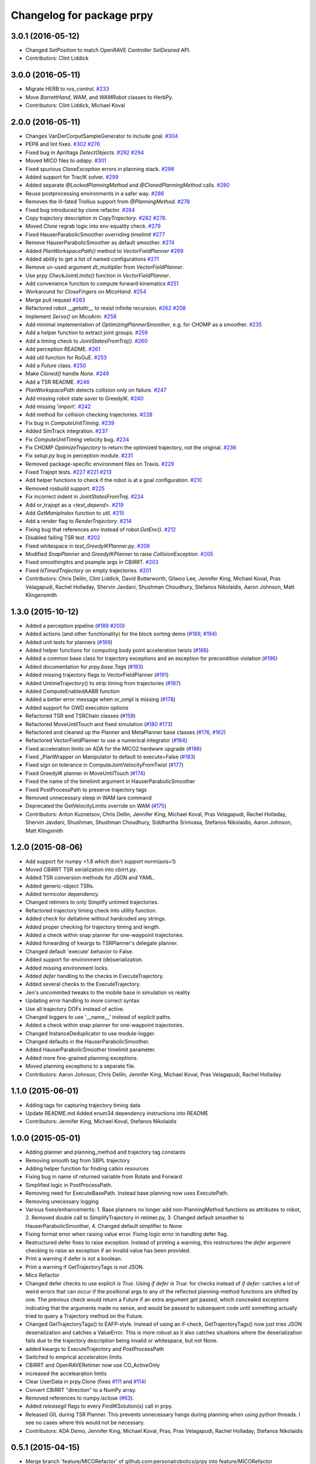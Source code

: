 ^^^^^^^^^^^^^^^^^^^^^^^^^^
Changelog for package prpy
^^^^^^^^^^^^^^^^^^^^^^^^^^

3.0.1 (2016-05-12)
------------------
* Changed `SetPosition` to match OpenRAVE `Controller` `SetDesired` API.
* Contributors: Clint Liddick

3.0.0 (2016-05-11)
------------------
* Migrate HERB to `ros_control`. `#233 <https://github.com/personalrobotics/prpy/issues/233>`_
* Move `BarrettHand`, `WAM`, and `WAMRobot` classes to HerbPy.
* Contributors: Clint Liddick, Michael Koval

2.0.0 (2016-05-11)
------------------
* Changes VanDerCorputSampleGenerator to include goal. `#304 <https://github.com/personalrobotics/prpy/issues/304>`_
* PEP8 and lint fixes. `#302 <https://github.com/personalrobotics/prpy/issues/302>`_ `#276 <https://github.com/personalrobotics/prpy/issues/276>`_
* Fixed bug in Apriltags `DetectObjects`. `#292 <https://github.com/personalrobotics/prpy/issues/292>`_ `#294 <https://github.com/personalrobotics/prpy/issues/294>`_ 
* Moved MICO files to `adapy`. `#301 <https://github.com/personalrobotics/prpy/issues/301>`_
* Fixed spurious `CloneException` errors in planning stack. `#298 <https://github.com/personalrobotics/prpy/issues/298>`_
* Added support for TracIK solver. `#299 <https://github.com/personalrobotics/prpy/issues/299>`_
* Added separate `@LockedPlanningMethod` and `@ClonedPlanningMethod` calls. `#280 <https://github.com/personalrobotics/prpy/issues/280>`_
* Reuse postprocessing environments in a safer way. `#286 <https://github.com/personalrobotics/prpy/issues/286>`_
* Removes the ill-fated Trollius support from `@PlanningMethod`. `#278 <https://github.com/personalrobotics/prpy/issues/278>`_
* Fixed bug introduced by clone refactor. `#284 <https://github.com/personalrobotics/prpy/issues/284>`_
* Copy trajectory description in `CopyTrajectory`. `#282 <https://github.com/personalrobotics/prpy/issues/282>`_ `#278 <https://github.com/personalrobotics/prpy/issues/278>`_.
* Moved `Clone` regrab logic into env equality check. `#279 <https://github.com/personalrobotics/prpy/issues/279>`_
* Fixed HauserParabolicSmoother overriding `timelimit` `#277 <https://github.com/personalrobotics/prpy/issues/277>`_
* Remove HauserParabolicSmoother as default smoother. `#274 <https://github.com/personalrobotics/prpy/issues/274>`_
* Added `PlanWorkspacePath()` method to `VectorFieldPlanner` `#269 <https://github.com/personalrobotics/prpy/issues/269>`_
* Added ability to get a list of named configurations `#271 <https://github.com/personalrobotics/prpy/issues/271>`_
* Remove un-used argument `dt_multiplier` from `VectorFieldPlanner`.
* Use prpy `CheckJointLimits()` function in `VectorFieldPlanner`.
* Add convenience function to compute forward kinematics `#251 <https://github.com/personalrobotics/prpy/issues/251>`_
* Workaround for `CloseFingers` on `MicoHand`. `#254 <https://github.com/personalrobotics/prpy/issues/254>`_
* Merge pull request `#263 <https://github.com/personalrobotics/prpy/issues/263>`_
* Refactored robot `__getattr__` to resist infinite recursion. `#262 <https://github.com/personalrobotics/prpy/issues/262>`_ `#208 <https://github.com/personalrobotics/prpy/issues/208>`_
* Implement `Servo()` on MicoArm. `#258 <https://github.com/personalrobotics/prpy/issues/258>`_
* Add minimal implementation of `OptimizingPlannerSmoother`, e.g. for CHOMP as a smoother. `#235 <https://github.com/personalrobotics/prpy/issues/235>`_
* Add a helper function to extract joint groups. `#259 <https://github.com/personalrobotics/prpy/issues/259>`_
* Add a timing check to `JointStatesFromTraj()`. `#260 <https://github.com/personalrobotics/prpy/issues/260>`_
* Add perception README. `#261 <https://github.com/personalrobotics/prpy/issues/261>`_
* Add `util` function for RoGuE. `#253 <https://github.com/personalrobotics/prpy/issues/253>`_
* Add a `Future` class. `#250 <https://github.com/personalrobotics/prpy/issues/250>`_
* Make `Cloned()` handle `None`. `#249 <https://github.com/personalrobotics/prpy/issues/249>`_
* Add a TSR README. `#246 <https://github.com/personalrobotics/prpy/issues/246>`_
* `PlanWorkspacePath` detects collision only on failure. `#247 <https://github.com/personalrobotics/prpy/issues/247>`_
* Add missing robot state saver to GreedyIK. `#240 <https://github.com/personalrobotics/prpy/issues/240>`_
* Add missing 'import'. `#242 <https://github.com/personalrobotics/prpy/issues/242>`_
* Add method for collision checking trajectories. `#228 <https://github.com/personalrobotics/prpy/issues/228>`_
* Fix bug in `ComputeUnitTiming`. `#239 <https://github.com/personalrobotics/prpy/issues/239>`_
* Added SimTrack integration. `#237 <https://github.com/personalrobotics/prpy/issues/237>`_
* Fix `ComputeUnitTiming` velocity bug. `#234 <https://github.com/personalrobotics/prpy/issues/234>`_
* Fix CHOMP `OptimizeTrajectory` to return the optimized trajectory, not the original. `#236 <https://github.com/personalrobotics/prpy/issues/236>`_
* Fix `setup.py` bug in perception module. `#231 <https://github.com/personalrobotics/prpy/issues/231>`_
* Removed package-specific environment files on Travis. `#229 <https://github.com/personalrobotics/prpy/issues/229>`_
* Fixed Trajopt tests. `#227 <https://github.com/personalrobotics/prpy/issues/227>`_ `#221 <https://github.com/personalrobotics/prpy/issues/221>`_ `#213 <https://github.com/personalrobotics/prpy/issues/213>`_
* Add helper functions to check if the robot is at a goal configuration. `#210 <https://github.com/personalrobotics/prpy/issues/210>`_
* Removed rosbuild support. `#225 <https://github.com/personalrobotics/prpy/issues/225>`_
* Fix incorrect indent in `JointStatesFromTraj`. `#224 <https://github.com/personalrobotics/prpy/issues/224>`_
* Add or_trajopt as a `<test_depend>`. `#219 <https://github.com/personalrobotics/prpy/issues/219>`_
* Add `GetManipIndex` function to `util`. `#215 <https://github.com/personalrobotics/prpy/issues/215>`_
* Add a render flag to `RenderTrajectory`. `#214 <https://github.com/personalrobotics/prpy/issues/214>`_
* Fixing bug that references `env` instead of `robot.GetEnv()`. `#212 <https://github.com/personalrobotics/prpy/issues/212>`_
* Disabled failing TSR test. `#202 <https://github.com/personalrobotics/prpy/issues/202>`_
* Fixed whitespace in `test_GreedyIKPlanner.py`. `#206 <https://github.com/personalrobotics/prpy/issues/206>`_
* Modified `SnapPlanner` and `GreedyIKPlanner` to raise `CollisionException`. `#205 <https://github.com/personalrobotics/prpy/issues/205>`_
* Fixed smoothingitrs and psample args in CBiRRT. `#203 <https://github.com/personalrobotics/prpy/issues/203>`_
* Fixed `IsTimedTrajectory` on empty trajectories. `#201 <https://github.com/personalrobotics/prpy/issues/201>`_
* Contributors: Chris Dellin, Clint Liddick, David Butterworth, Gilwoo Lee, Jennifer King, Michael Koval, Pras Velagapudi, Rachel Holladay, Shervin Javdani, Shushman Choudhury, Stefanos Nikolaidis, Aaron Johnson, Matt Klingensmith

1.3.0 (2015-10-12)
------------------
* Added a perception pipeline (`#189 <https://github.com/personalrobotics/prpy/issues/189>`_ `#200 <https://github.com/personalrobotics/prpy/issues/200>`_)
* Added actions (and other functionality) for the block sorting demo (`#189 <https://github.com/personalrobotics/prpy/issues/189>`_, `#194 <https://github.com/personalrobotics/prpy/issues/194>`_)
* Added unit tests for planners (`#169 <https://github.com/personalrobotics/prpy/issues/169>`_)
* Added helper functions for computing body point acceleration twists (`#166 <https://github.com/personalrobotics/prpy/issues/166>`_)
* Added a common base class for trajectory exceptions and an exception for precondition violation (`#196 <https://github.com/personalrobotics/prpy/issues/196>`_)
* Added documentation for `prpy.base.Tags` (`#193 <https://github.com/personalrobotics/prpy/issues/193>`_)
* Added missing trajectory flags to VectorFieldPlanner (`#191 <https://github.com/personalrobotics/prpy/issues/191>`_)
* Added UntimeTrajectory() to strip timing from trajectories (`#187 <https://github.com/personalrobotics/prpy/issues/187>`_)
* Added ComputeEnabledAABB function
* Added a better error message when or_ompl is missing (`#178 <https://github.com/personalrobotics/prpy/issues/178>`_)
* Added support for OWD execution options
* Refactored TSR and TSRChain classes (`#159 <https://github.com/personalrobotics/prpy/issues/159>`_)
* Refactored MoveUntilTouch and fixed simulation (`#180 <https://github.com/personalrobotics/prpy/issues/180>`_ `#173 <https://github.com/personalrobotics/prpy/issues/173>`_)
* Refactored and cleaned up the Planner and MetaPlanner base classes (`#176 <https://github.com/personalrobotics/prpy/issues/176>`_, `#162 <https://github.com/personalrobotics/prpy/issues/162>`_)
* Refactored  VectorFieldPlanner to use a numerical integrator (`#184 <https://github.com/personalrobotics/prpy/issues/184>`_)
* Fixed acceleration limits on ADA for the MICO2 hardware upgrade (`#186 <https://github.com/personalrobotics/prpy/issues/186>`_)
* Fixed _PlanWrapper on Manipulator to default to execute=False (`#183 <https://github.com/personalrobotics/prpy/issues/183>`_)
* Fixed sign on tolerance in ComputeJointVelocityFromTwist (`#177 <https://github.com/personalrobotics/prpy/issues/177>`_) 
* Fixed GreedyIK planner in MoveUntilTouch (`#174 <https://github.com/personalrobotics/prpy/issues/174>`_)
* Fixed the name of the timelimit argument in HauserParabolicSmoother
* Fixed PostProcessPath to preserve trajectory tags
* Removed unnecessary sleep in WAM tare command
* Deprecated the GetVelocityLimits override on WAM (`#175 <https://github.com/personalrobotics/prpy/issues/175>`_)
* Contributors: Anton Kuznetsov, Chris Dellin, Jennifer King, Michael Koval, Pras Velagapudi, Rachel Holladay, Shervin Javdani, Shushman, Shushman Choudhury, Siddhartha Srinivasa, Stefanos Nikolaidis, Aaron Johnson, Matt Klingsmith

1.2.0 (2015-08-06)
------------------
* Add support for numpy <1.8 which don't support norm(axis=1)
* Moved CBiRRT TSR serialization into cbirrt.py.
* Added TSR conversion methods for JSON and YAML.
* Added generic-object TSRs.
* Added termcolor dependency.
* Changed retimers to only Simplify untimed trajectories.
* Refactored trajectory timing check into utility function.
* Added check for deltatime without hardcoded any strings.
* Added proper checking for trajectory timing and length.
* Added a check within snap planner for one-waypoint trajectories.
* Added forwarding of kwargs to TSRPlanner's delegate planner.
* Changed default 'execute' behavior to False.
* Added support for environment (de)serialization.
* Added missing environment locks.
* Added `defer` handling to the checks in ExecuteTrajectory.
* Added several checks to the ExecuteTrajectory.
* Jen's uncommited tweaks to the mobile base in simulation vs reality
* Updating error handling to more correct syntax
* Use all trajectory DOFs instead of active.
* Changed loggers to use '__name__' instead of explicit paths.
* Added a check within snap planner for one-waypoint trajectories.
* Changed InstanceDeduplicator to use module-logger.
* Changed defaults in the HauserParabolicSmoother.
* Added HauserParabolicSmoother timelimit parameter.
* Added more fine-grained planning exceptions.
* Moved planning exceptions to a separate file.
* Contributors: Aaron Johnson, Chris Dellin, Jennifer King, Michael Koval, Pras Velagapudi, Rachel Holladay

1.1.0 (2015-06-01)
------------------
* Adding tags for capturing trajectory timing data
* Update README.md
  Added enum34 dependency instructions into README
* Contributors: Jennifer King, Michael Koval, Stefanos Nikolaidis

1.0.0 (2015-05-01)
------------------
* Adding planner and planning_method and trajectory tag constants
* Removing smooth tag from SBPL trajectory
* Adding helper function for finding catkin resources
* Fixing bug in name of returned variable from Rotate and Forward
* Simplified logic in PostProcessPath.
* Removing need for ExecuteBasePath. Instead base planning now uses ExecutePath.
* Removing unecessary logging
* Various fixes/enhancements: 1. Base planners no longer add non-PlanningMethod functions as attributes to robot, 2. Removed double call to SimplifyTrajectory in retimer.py, 3. Changed default smoother to HauserParabolicSmoother, 4. Changed default simplifier to None
* Fixing format error when raising value error. Fixing logic error in handling defer flag.
* Restructured defer fixes to raise exception.
  Instead of printing a warning, this restructures the `defer` argument
  checking to raise an exception if an invalid value has been provided.
* Print a warning if defer is not a boolean.
* Print a warning if GetTrajectoryTags is not JSON.
* Mico Refactor
* Changed defer checks to use explicit `is True`.
  Using `if defer is True:` for checks instead of `if defer:` catches a
  lot of weird errors that can occur if the positional args to any of the
  reflected planning-method functions are shifted by one.
  The previous check would return a Future if an extra argument got
  passed, which concealed exceptions indicating that the arguments made
  no sense, and would be passed to subsequent code until something
  actually tried to query a Trajectory method on the Future.
* Changed GetTrajectoryTags() to EAFP-style.
  Instead of using an if-check, GetTrajectoryTags() now just tries
  JSON deserialization and catches a ValueError. This is more robust as
  it also catches situations where the deserialization fails due to the
  trajectory description being invalid or whitespace, but not None.
* added kwargs to ExecuteTrajectory and PostProcessPath
* Switched to emprical acceleration limits.
* CBiRRT and OpenRAVERetimer now use CO_ActiveOnly
* increased the accelearation limtis
* Clear UserData in prpy.Clone (fixes `#111 <https://github.com/personalrobotics/prpy/issues/111>`_ and `#114 <https://github.com/personalrobotics/prpy/issues/114>`_)
* Convert CBiRRT "direction" to a NumPy array.
* Removed references to numpy.isclose (`#63 <https://github.com/personalrobotics/prpy/issues/63>`_).
* Added `releasegil` flags to every FindIKSolution(s) call in prpy.
* Released GIL during TSR Planner.
  This prevents unnecessary hangs during planning when using python
  threads.  I see no cases where this would not be necessary.
* Contributors: ADA Demo, Jennifer King, Michael Koval, Pras, Pras Velagapudi, Rachel Holladay, Stefanos Nikolaidis

0.5.1 (2015-04-15)
------------------
* Merge branch 'feature/MICORefactor' of github.com:personalrobotics/prpy into feature/MICORefactor
* Fixed ParabolicSmoother bug (thanks @rdiankov)
* added code to cleanup ik solver, changed acceleration to 1.5
* Added some hacks for ParabolicSmoother.
* More retiming fixes.
* Added a few useful log messages.
* Cleaned up wrappers for OpenRAVE retimers.
* Fixed Open/Close/CloseTight functions on MicoHand.
* Set acceleration limits by default.
* Convert CBiRRT "direction" to a NumPy array.
* Merge branch 'master' into feature/MICORefactor
  Conflicts:
  src/prpy/base/robot.py
* Merge pull request `#95 <https://github.com/personalrobotics/prpy/issues/95>`_ from personalrobotics/feature/SmoothingRefactor2
  Trajectory timing/smoothing refactor 2.0.
* Merge pull request `#108 <https://github.com/personalrobotics/prpy/issues/108>`_ from personalrobotics/bugfix/issue99
  Fixed two bugs in vectorfield planner.
* Made robot.simplifier optional.
* Load an IdealController in simulation.
* Fixed two bugs in planner
  Fixed two bugs:
  1. Missing `abs`
  2. Changed default `dt_multiplier` to 1.01 so that `numsteps` floors to 1 by default.
* Fixed weird superclass issue.
* Removed multi-controller references from Mico.
* More MicoHand cleanup.
* Started removing BH-specific code from MicoHand
* Removed MICORobot, since it does nothing.
* Load or_nlopt_ik by default.
* PEP-8 fixes.
* Removed more dead code from Mico.
* Rearranged Mico file.
* Removed PlanToNamedConfiguration from Mico.
* Removed OWD-specific code from the Mico.
* Documented ExecutePath and ExecuteTrajectory.
* Simplified PostProcessPath with defer=True.
* Rough PostProcessPath function.
* Contributors: Michael Koval, Siddhartha Srinivasa, Stefanos Nikolaidis

0.5.0 (2015-04-07)
------------------
* Fixed the OMPL planner creation test.
* Modified CBiRRT to output linear interpolation.
* Fixed __getattr__ and __dir__ on Manipulator (`#89 <https://github.com/personalrobotics/prpy/issues/89>`_)
* Fixed infinite recursion in `#89 <https://github.com/personalrobotics/prpy/issues/89>`_
  robot.planner or robot.actions not being defined caused infinite
  recursion in __getattr__. This patch explicitly checks for those
  attributes before querying them.
* Added robot_name pass-through argument.
* Various fixes: Added logic to catch openrave excpetion and reraise as planning exception in CHOMP. Added PlanToConfiguration to BiRRT. Changed SetTrajectoryTags to util.SetTrajectoryTags in vectorfield planner.
* Feature/action library
* Changed RenderPose to RenderPoses. Made RenderTSRChains call RenderPoses. Added render flag to RenderTSRChains, RenderPoses and RenderVector so that they can be used optionally.
* Adding RenderPose function to allow rendering an axis from a with block
* for servo simulation, sleep time takes into account how much time already was spend on computation
* Merge pull request `#81 <https://github.com/personalrobotics/prpy/issues/81>`_ from personalrobotics/feature/PlanningRefactor
  Added new MethodMask and FirstSupported meta-planners
* Disabled PlanToIK on TSRPlanner.
* Renamed new meta-planners.
  - Only to MethodMask
  - Fallback to FirstSupported
* made default quadraticObjective, changed to allow you to specify arguments for joint limit avoidance
* Tag trajectories with information necessary to control smoothing.
* Moved common tags into an Enum.
* Switched from XML to JSON to trajectory tagging.
* Added python-enum dependency.
* Added PlanToIK to TSRPlanner.
* Added new MetaPlanners and refactored planning.
  - Added the Fallback meta-planner. This meta-planner operates on a list
  of planners and calls the first planner in the list that supports the
  desired planning method.
  - Added the Only meta-planner. This meta-planner operates on a single
  planner by only allowing access to a subset of its planning methods.
  - Added support for explicitly passing a delegate planner to:
  - IKPlanner
  - NamedPlanner
  - TSRPlanner
  - Modified TSRPlanner to raise an UnsupportedPlanningError when it
  receives unsupported TSRs. This is necessary to trigger the fallback
  behavior implemented in the Fallback meta-planner.
* feature added to avoid joint limit with ComputeJointVelocityFromTwist
* Cleaned up CloneBindings functions
  - Reference the TSRLibrary from the parent environment.
  - Reference the NamedConfigurations from the parent environment.
  - Don't load ServoSimulatored in cloned environments.
  - Don't load any controllers in cloned environments.
  - Avoid calling __init__ to prevent future nasty surprises.
  - NOTE: This fixes a memory leak caught by Pras.
* Merge pull request `#76 <https://github.com/personalrobotics/prpy/issues/76>`_ from personalrobotics/feature/vector_field_planner_timestepping
  Added variable time steps for vector field planner
* Hide IK log spam when cloning environments.
* Tag trajectories with constrained and optimized
* More CHOMP module refactoring.
* Cleaned up CHOPM file.
* Added variable time steps for vector field planner
* Tag trajectories with planner and planning method.
* Renaming robot.actionlibrary to robot.actions
* Adding logic to explicitely clear handles arrays in visualization helper functions
* Fixing logic that adds actions as methods on robot. Adding logic to add actions as methods on manipulator. Updating visualization of TSR lists to have parameter for axis length. Removing reference to push_grasp from prpy/action init.
* Adding logic to expose actions as methods on robot
* Initial action library implementation
* Contributors: Jennifer King, Michael Koval, Shervin Javdani, Siddhartha Srinivasa

0.4.0 (2015-03-30)
------------------
* Planning with vector fields.
* Documentation update
* Go as fast as possible!
* Fixed status logic bug
* Added caching
* Added exception handling for min distance
* More code refactoring and testing of end effector offset
* First pass at plan to end effector offset
* Added termination function
* Trajectory execution refactor
* Modify OptimizeTrajectory in chomp to catch generic exceptions and raise them as PlanningError
* Adding support for execution of base trajectories
* Fixing two typos in cbirrt that cause failures
* Changing parabolic smoother to use HauserParabolicSmoother by default
* Adding logic to clone the environment eshen simplifying and smoothing a path. This allows us to set the dofs in the trajectory as active.
* Refactored vectorfield planner to input function pointer
* Implemented defer=True on ExecuteTrajectory.
* Eat kwargs in OMPLSimplifier.
* Added defer=True support to ExecutePath.
* Fixed typo in vectorfield planner
* Fixed bug when getting DOF resolutions
* Added a few cleanups for syntax and simplicity.
* First pass at vector field planner to end effector transform
* Cleaned up optimized joint velocity computation
* Added gradient for objective function
* Implemented and tested ComputeJointVelocityFromTwist in util
* Added workspace planner to prpy.planning __init__.py
* Fixed a number of bugs related to workspace planner.
  This commit addresses several major bugs unmasked by the workspace planner.
  1) Fixed a bug in cloning an environment into itself
  (needed for recursive `@PlanningMethod`s)
  2) Fixed a bug in incorrect formatting of RetimeTrajectory error messages.
  3) Fixed numerous small issues in the workspace planner:
  a) Returning a 1-waypoint trajectory when started in-contact with an object.
  b) Fixed max_distance calculation error from missing `numpy.copy()`
  c) Simplified some of the workspace planning logic.
* Changed Clone() to lock by default.
  This emulates the functions of `with env:` more closely,
  which is useful because the call `with Clone(env):` looks
  extremely similar.
* Added workspace planner to prpy.planning init.py
  This just adds the new workspace planner to __init__.py so it can be imported from `prpy.planning`.
* Bugfixes for SimplifyTrajectory and NominalConfiguration.
  - SimplifyTrajectory has been modified to gracefully return if passed a trajectory with only one waypoint.
  - NominalConfiguration optionally takes a maximum allowable DOF range, which allows robots with fully redundant configurations (i.e. multiple rotation joints) to ignore IK configurations for which a closer solution must exist.
* Changed default chunksize of tsr_planner to be 1.
* Added PlanToEndEffectorOffset method. Untested.
* Added fix to make ik_ranking default to ignoring multirotation IK solutions.
* Added fix for SimplifyTrajectory to handle 1-waypoint trajectories.
* Added patch for correctly cloning grabbed objects.
  Due to a bug in OpenRAVE, cloned grabbed objects may have incorrect
  adjacency properties, causing them to not be evaluated correctly
  for self collisions (with the robot).  This bugfix forces cloned
  environments to regrab all objects, which resets these incorrect links.
* Added PlanToEndEffectorPose method that creates a geodesic workspace trajectory from start to goal and sends it off to PlanWorkspacePath
* Added default 1 rotation offset to nominal configuration.
* Fixed missing and child-referencing constructors in CloneBindings.
* Changed Cloned(clone_env=...) to Cloned(into=...).  Also added docs.
* Enabled syntax highlighting.
* Added a new subsection.
* Added InstanceDeduplicator examples.
* Improved the planning README (thanks @cdellin).
* First pass at greedy IK planner
* Added numerous bugfixes for cloning and deferred planning.
  * Deferred planning now consistently returns trollius.futures.Future
  * Fixed bug in robot PlanWrapper that caused deferred planning to terminate early.
  * Cloned() references are now explicitly passed their clone environment.
  * .Cloned() helper method added to environments created by Clone(env)
  * Existing clone references consolidated to minimize Cloned() lookups.
* Stripped WAMRobot to the bare basics.
* Fixed indexing bug in IK ranking function.
* Generalized the nominalconfiguration ranker to accept angle bounds.
* Adjusted default chunk size for tsr sampler and removed unused param.
* Added multirotation filtering to nominal configuration IK ranker.
* Added a MacSmoother test.
* Simplify the trajectory in MacSmoother.
* Made the Timer log message optional.
* Fixed the ParabolicSmoother wrapper class.
* Call SimplifyTrajectory before an OpenRAVE retimer.
* Fixed argument names in robot.SimplifyPath.
* Modified _PlanWrapper to set linear interpolation.
* Added MacSmoother to wrap or_pr_spline.
* Update README.md
* More planner documentation.
* Switched fallback retimer from linear to parabolic.
* Added env lock to get active manipulator and DOF values at start.
* Fixed incorrect swapping between Arm DOF Indices and Robot DOF Indices.
* Implemented TsrPlanner as standalone from IkPlanner.
* Added explicit chunk size parameter.
* Added restructured IK and TSR planners that can do multiple goals.
* Wrapped OpenRAVE retimers in the planning pipeline.
* Added SimplifyPath tests.
* Added SimplifyPath method using OMPL.
* Fixed NamedPlanner in cloned environments.
* Added PlanToEndEffectorPose tests.
* Added more PlanToConfiguration tests.
* Strip extraneous groups from the CBiRRT output.
* Added basic planning unit tests.
* Disabled smoothing in OMPL.
* Disabled smoothing in CBiRRT.
* Contributors: Jennifer King, Michael Koval, Pras, Pras Velagapudi, Siddhartha Srinivasa, Stefanos Nikolaidis

0.3.1 (2015-02-10)
------------------
* Added fix for error caused by clone_env being set to None.
* Contributors: Michael Koval, Pras


0.3.0 (2015-02-06)
------------------
* Adds the ability to pass a defer=True to PlanningMethods and ExecuteTrajectory.
* Fixed detection of missing CBiRRT module.
* Contributors: Michael Koval, Pras Velagapudi

0.2.0 (2015-01-29)
------------------
* Adding `kw_args` to CHOMP's `OptimizeTrajectory` so execute flag doesn't cause error.
* Disabling `PlanToTSR` in CHOMP due to inconsistent behavior.
* Added linear path segment simplification.
* Changed the metaplanners to only catch `PlanningError`s instead of all Exceptions.
* Planning to goal sets with OMPL.
* Made `base.BarrettHand` compatable with the Hydro HERB model.
* Added `RobotStateSaver` to set active manipulator DOFs before IK planning.
* PEP8/lint fixes.
* Removed type(list) check in `planning.openrave` (this check is too strict).
* Fixed `NominalConfiguration`: norm was computed on wrong axis.
* Bugfixes for SnapPlanner.
* Set the default `range` for OMPL RRT-Connect.
* Expose OpenRAVE's builtin planners as prpy Planners.
* Changed `ValueError` to `TypeError` for wrong goals type
* Some error checking for input goals
* Removed robot-specific imports from PrPy.
* Added several unit tests.
* Fixed DOF values in `CHOMPDistanceFieldManager`.
* Improved `SnapPlanner` docstrings.
* `SnapPlanner` checks the straight-line trajectory
  Switched to new or_ompl plugin architecture.
* Added `OpenHand` and `CloseHandTight` functions
* Use DOF resolution for snapping (`#16 <https://github.com/personalrobotics/prpy/issues/16>`_ and `#17 <https://github.com/personalrobotics/prpy/issues/17>`_).
* Check collisions in `SnapPlanner` (fix for `#18 <https://github.com/personalrobotics/prpy/issues/18>`_).
* Added `RetimeTrajectory` function that fall backs on linear smoothing.
* Added documentation for TSR library.
* Improved docstring for `ompl.PlanToTSR`
* Adding `PlanToTSR` method
* Contributors: Jennifer King, Michael Koval, Pras Velagapudi, Stefanos Nikolaidis, Siddhartha Srinivasa

0.1.0 (2014-12-11)
------------------
* Fixed tab completion on MobileBase.
* Added pitcher TSRs.
* Added proper license information.
* Added `TSRLibrary` class.
* Added CHOMP `DistanceFieldManager` class.
* Added `CopyTrajectory` helper function.
* Added `PlanToConfigurations` planning function.
* Added `OptimizeTrajectory` planning function to CHOMP.
* Fixed a major memory leak in environment cloning (`#9 <https://github.com/personalrobotics/prpy/issues/9>`)
* Fixed MICO hand controller.
* Registered Python unit tests with Catkin.
* Contributors: Evan Shapiro, Jennifer King, Michael Koval, Pras Velagapudi, Stefanos Nikolaidis

0.0.1 (2014-09-08)
------------------
* Changes to allow for passing planner options.
* Fixed the TF token with simtime.
* Made dependency_manager a noop in Catkin.
* Helper tool for aligning TF frames.
* Added save_trajectory helper function.
* Added load_trajectory function.
* Merge branch 'master' of github.com:personalrobotics/prpy
* Fixed a prpy.bind memory leak with cloning.
* Merge pull request `#3 <https://github.com/personalrobotics/prpy/issues/3>`_ from personalrobotics/patch/switchToCatkinCheckForSetChuckingDirection
  Only call SetChuckingDirection on the new HERB model.
* fixed fuerte check for SetChuckingDirection
* Merge pull request `#2 <https://github.com/personalrobotics/prpy/issues/2>`_ from personalrobotics/feature_fuerte_support
  backwards compatibility for fuerte
* Fixed the Catkin test.
* added back fuerte support
* Re-enabled canonical instance caching.
* Added support for Cloned() again.
* Cleanup memory using the removal callback.
* Switched to UserData for the InstanceDeduplicator.
* Added the new UserData-based storage method.
* Merge branch 'master' of github.com:personalrobotics/prpy
* Added a disable_padding helper function.
* Fixed a major bug in PrPy's OMPL wrapper.
  The OMPL planner was getting called twice, instead of the OMPL simplifier. This
  could cause the planner to return invalid output trajectory.
* Merge branch 'master' of github.com:personalrobotics/prpy
* Added a hack to fix smoothed trajectories.
* Added shortcutting to OMPLPlanner.
* Set closing direction for the BarrettHand.
  This cannot be inferred from the SRDF.
* Fixed controllers.
* Fixed WAM IK by adding precision = 4.
* Upgraded dependency_manager for Catkin.
* added a height paramter for tsr
* Added several missing docstrings.
* move until touch fix to work on sim and real robot
* Fix of CreateAndDiscretizeTSR for boxes
* Adding retime of base trajectories even when not in simulation
* stat
* discretized tsr
* mkplanner only checks collision against active bodies for faster planning
* fixed move until touch error...had to change things back
* Moving location of the writing of the traj file by cbirrt
* fixed move until touch for execution
* Catkin-ized PrPy.
* Fixing parameter passing of return first
* Updating to allow for passing through command line parameters
* changed simulated moveuntiltouch collision checking
* Cleaning up parameter setting. Now just send raw yaml to sbpl planner and do all parsing there.
* changed disable kin body logs -> debug
* added locking to cloning code
* Fixed base planning.
* Removed Fastest.
* Removed unimplemented Fastest planner.
* Cleaned up docstring building.
* Fixed CHOMP failures from terminating the Ranked metaplanners.
* Fixed some typos.
* Added unittests for metaplanners.
* Fixed another reference to is_planning_method.
* Fixed a hilarious bug where accessing a docstring triggered planning.
* Fixed an edge case with planner docstring concatenation.
* Added a helper function for removing the ROS log handler.
* Adding PlanToTSR function to chomp
* Updating recorder to be able to manually start and stop it
* removed printing statement for debug
* hacky fix for move hand straight
* Added some notes to AdaptTrajectory.
* fixed moveuntiltouch for simulation
* Fixed an environment locking issue in OMPLPlanner.
* added mico related sources
* added GetVelocityLimits command
* Cleaning up the way parameters are sent to the sbpl planner
* Adding more informative logging of errors
* Adding function for testing a trajectory for velocity limit violations
* is in collision
* adapttrajectory function
* adapttrajectory function
* Adding error imports
* Expanding action set
* Fixing up planning pipeline to work with base
* adapttrajectory function
* Updates to try to integrate base planner
* ExecuteTrajectory now supports affine DOFs.
* Creating a distance field after planning works.
* Switched Rotate to run a base trajectory.
* Moved trajectory execution from HerbPy.
* Added support for affine DOF trajectories.
* Updating sbpl to call into the base planner
* added sbpl base planner structure
* fixed function signature in mobilebase
* fixed syntax error in mobilebase
* added DriveStraightUntilForce to mobilebase
* Adding mobilebase class for the robot base
* Found the source of the MacTrajectory spam.
* We're now able to plan outside of joint limits.
* Fixing bugs. Moved declaration of collided_with_obj in wam to fix problem when not in simulation. Added ik planner. Removed the PlanToIK function from planning base. Fixed minor distance calculation bug in mk planner. Modified Ranked to not call planners without the method implemented.
* Improved planner docstrings.
* Docstrings are finally working with planning!
* Switched the dispatch mechanism for planning calls.
* Closer to preserving docstrings for planning.
* Added PlanToNamedConfiguration to manipulators.
* fix bug in joint limits and mkplanner for movehandstraight
* Added an IK ranker for a nominal configuration.
* Added documentation to wam functions.
* Modified MoveUntilTouch to accept a maximum distance.
* Added support for a minimum distance in PlanToEndEffectorOffset.
* Added OPENRAVE_DATABASE to dependency_manager.
* Added scipy as a rosdep for prpy (used for saving images out).
* Merging prpy branch changes for door opening back into trunk
* Draft of the MongoDB metadata store.
* simulated move until touch
* Added a <review> tag.
* Added PlanToEndEffectorPose to the snap planner.
* Fixed PlanToEndEffectorPose in GSCHOMP. It seems to be working well.
* Fixed snap planner with bimanual trajectories.
* lowering default chomp iterations
* fixed prpy exceptions
* Updating to use the default openrave multi-controller instead of or_multi_controller
* Fixing error when trying to set hand dof values
* Adding snap planner. Adding mk planner to init file. Fixing RetimeTrajectory and ExecuteTrajectory to ignore trajectories with less than 2 waypoints.
* Removing references to manip.parent in favor of manip.GetRobot()
* Adding missing import of numpy
* Making planning robust to exceptions other than type PlanningError that may occur during planning
* Improvements to the tactile rendering code.
* Merging back changes from Toyota visit
* Fixed an import * warning.
* Added TakeSnapshot.
* Adding ability to visualize trajectories
* Added utility functions from herbpy.
* Adding logic to clone trajectory back to live environment during calls to PlanToNamedConfiguration
* Adding an input to specifiy distance from ee to palm.
* Adding or_multi_controller to dependencies.  Fixing dependency manager.
* Removed circular herbpy reference.
* Added copyright headers.
* Copied rave and kin utilities from prrave.
* Removed prrave.tsr dependency.
* Added the dependency manager.
* Added Recorder and SetCameraFromXML to util.
* Added a wrapper for or_ompl.
* Added IK ranking code.
* Implemented PlanToIK.
* Removed explicit planner type registration.
* Fixing logic errors in checking for successful plans
* Adding PlanToTSR method. Probably want to remove once we fix problems with call functions not defined on all planners.
* Adding robot to PlanToTSR. Passing robot to Plan method.
* Updated PlanWrapper function to properly clone during planning.
* Cleaned up tactile sensor rendering code.
* Merged get_origins() and get_normals().
* More complete cloning implementation.
* Partial support for cloning deduplicated instances.
* import fixes in tsrlibrary
* Fixing broken tsr library
* Moving function to get a no tilt tsr into tsrlibrary
* Moving tsr classes from prrave to prpy. Note: Moved kin.py for now. This should be replaced with parallel calls in openravepy. However, initial testing shows slightly different functionality.  Need to resolve before removing kin.
* Visualize tactile sensors as vectors.
* Refactored to replace a loop with NumPy calls.
* Utility classes for visualizing tactile sensors.
* Added logger utilities.
* Cloning tweaks.
* Copied WAM and BarrettHand functionality from AndyPy.
* Moved clone into the prpy module.
* Utilities for cloning environmetns.
* CHOMP successfully runs in parallel with CBiRRT.
* Automatically run planners in cloned environments.
* Committed pending changes.
* Support for loading named configurations from YAML.
* Utility class for named configurations.
* Bind with a lazily evaluated planner.
* Added the executer wrapper to the planning interface.
* Partial implementation of the new planning pipeline.
* Moved system packages to pr-ros-pkg.
* Created a prpy directory.
* Contributors: Anca Dragan, Andrey Kurenkov, Evan Shapiro, Jennifer King, Jonathan Gammell, Joshua Haustein, Michael Koval, Mike Koval, Prasanna Velagapudi, Shervin Javdani, Tekin Meriçli
